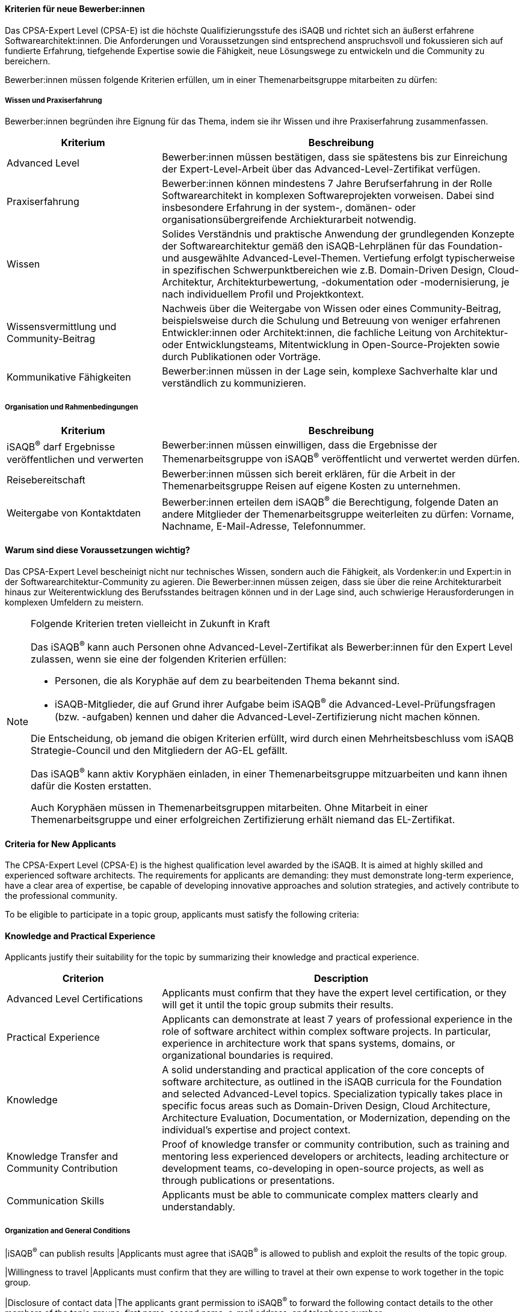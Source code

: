 // tag::DE[]
==== Kriterien für neue Bewerber:innen

Das CPSA-Expert Level (CPSA-E) ist die höchste Qualifizierungsstufe des iSAQB und richtet sich an äußerst erfahrene Softwarearchitekt:innen. Die Anforderungen und Voraussetzungen sind entsprechend anspruchsvoll und fokussieren sich auf fundierte Erfahrung, tiefgehende Expertise sowie die Fähigkeit, neue Lösungswege zu entwickeln und die Community zu bereichern.

Bewerber:innen müssen folgende Kriterien erfüllen, um in einer Themenarbeitsgruppe mitarbeiten zu dürfen:

===== Wissen und Praxiserfahrung

Bewerber:innen begründen ihre Eignung für das Thema, indem sie ihr Wissen und ihre Praxiserfahrung zusammenfassen.

[cols="<3,<7a"]
|===
| Kriterium | Beschreibung

|Advanced Level
|Bewerber:innen müssen bestätigen, dass sie spätestens bis zur Einreichung der Expert-Level-Arbeit über das Advanced-Level-Zertifikat verfügen.

|Praxiserfahrung
|Bewerber:innen können mindestens 7 Jahre Berufserfahrung in der Rolle Softwarearchitekt in komplexen Softwareprojekten vorweisen. Dabei sind insbesondere Erfahrung in der system-, domänen- oder organisationsübergreifende Archiekturarbeit notwendig.

|Wissen
|Solides Verständnis und praktische Anwendung der grundlegenden Konzepte der Softwarearchitektur gemäß den iSAQB-Lehrplänen für das Foundation- und ausgewählte Advanced-Level-Themen. Vertiefung erfolgt typischerweise in spezifischen Schwerpunktbereichen wie z.B. Domain-Driven Design, Cloud-Architektur, Architekturbewertung, -dokumentation oder -modernisierung, je nach individuellem Profil und Projektkontext.

|Wissensvermittlung und Community-Beitrag
|Nachweis über die Weitergabe von Wissen oder eines Community-Beitrag, beispielsweise durch die Schulung und Betreuung von weniger erfahrenen Entwickler:innen oder Architekt:innen, die fachliche Leitung von Architektur- oder Entwicklungsteams, Mitentwicklung in Open-Source-Projekten sowie durch Publikationen oder Vorträge.

|Kommunikative Fähigkeiten
|Bewerber:innen müssen in der Lage sein, komplexe Sachverhalte klar und verständlich zu kommunizieren.

|===

===== Organisation und Rahmenbedingungen

[cols="<3,<7a"]
|===
| Kriterium | Beschreibung

|iSAQB^®^ darf Ergebnisse veröffentlichen und verwerten
|Bewerber:innen müssen einwilligen, dass die Ergebnisse der Themenarbeitsgruppe von iSAQB^®^ veröffentlicht und verwertet werden dürfen.

|Reisebereitschaft
|Bewerber:innen müssen sich bereit erklären, für die Arbeit in der Themenarbeitsgruppe Reisen auf eigene Kosten zu unternehmen.

|Weitergabe von Kontaktdaten
|Bewerber:innen erteilen dem iSAQB^®^ die Berechtigung, folgende Daten an andere Mitglieder der Themenarbeitsgruppe weiterleiten zu dürfen: Vorname, Nachname, E-Mail-Adresse, Telefonnummer.

|===

==== Warum sind diese Voraussetzungen wichtig?

Das CPSA-Expert Level bescheinigt nicht nur technisches Wissen, sondern auch die Fähigkeit, als Vordenker:in 
und Expert:in in der Softwarearchitektur-Community zu agieren. Die Bewerber:innen müssen zeigen, dass sie über 
die reine Architekturarbeit hinaus zur Weiterentwicklung des Berufsstandes beitragen können und in der Lage sind, 
auch schwierige Herausforderungen in komplexen Umfeldern zu meistern.

[NOTE]
.Folgende Kriterien treten vielleicht in Zukunft in Kraft
====
Das iSAQB^®^ kann auch Personen ohne Advanced-Level-Zertifikat als Bewerber:innen für den Expert Level zulassen, wenn sie eine der folgenden Kriterien erfüllen:

- Personen, die als Koryphäe auf dem zu bearbeitenden Thema bekannt sind.
- iSAQB-Mitglieder, die auf Grund ihrer Aufgabe beim iSAQB^®^ die Advanced-Level-Prüfungsfragen (bzw. -aufgaben) kennen und daher die Advanced-Level-Zertifizierung nicht machen können.

Die Entscheidung, ob jemand die obigen Kriterien erfüllt, wird durch einen Mehrheitsbeschluss vom iSAQB Strategie-Council und den Mitgliedern der AG-EL gefällt.

Das iSAQB^®^ kann aktiv Koryphäen einladen, in einer Themenarbeitsgruppe mitzuarbeiten und kann ihnen dafür die Kosten erstatten.

Auch Koryphäen müssen in Themenarbeitsgruppen mitarbeiten. Ohne Mitarbeit in einer Themenarbeitsgruppe und einer erfolgreichen Zertifizierung erhält niemand das EL-Zertifikat.
====



// end::DE[]

// tag::EN[]
==== Criteria for New Applicants

The CPSA-Expert Level (CPSA-E) is the highest qualification level awarded by the iSAQB.
It is aimed at highly skilled and experienced software architects.
The requirements for applicants are demanding: they must demonstrate long-term experience,
have a clear area of expertise, be capable of developing innovative approaches and solution strategies,
and actively contribute to the professional community.

To be eligible to participate in a topic group, applicants must satisfy the following criteria:

==== Knowledge and Practical Experience

Applicants justify their suitability for the topic by summarizing their knowledge and practical experience.

[cols="<3,<7a"]
|===
| Criterion | Description

|Advanced Level Certifications
|Applicants must confirm that they have the expert level certification, or they will get it until the topic group submits their results.

|Practical Experience
|Applicants can demonstrate at least 7 years of professional experience in the role of software architect within complex software projects. In particular, experience in architecture work that spans systems, domains, or organizational boundaries is required.

|Knowledge
|A solid understanding and practical application of the core concepts of software architecture, as outlined in the iSAQB curricula for the Foundation and selected Advanced-Level topics. Specialization typically takes place in specific focus areas such as Domain-Driven Design, Cloud Architecture, Architecture Evaluation, Documentation, or Modernization, depending on the individual's expertise and project context.

|Knowledge Transfer and Community Contribution
|Proof of knowledge transfer or community contribution, such as training and mentoring less experienced developers or architects, leading architecture or development teams, co-developing in open-source projects, as well as through publications or presentations.

|Communication Skills
|Applicants must be able to communicate complex matters clearly and understandably.

|===

===== Organization and General Conditions

|iSAQB^®^ can publish results
|Applicants must agree that iSAQB^®^ is allowed to publish and exploit the results of the topic group.

|Willingness to travel
|Applicants must confirm that they are willing to travel at their own expense to work together in the topic group.

|Disclosure of contact data
|The applicants grant permission to iSAQB^®^ to forward the following contact details to the other members of the topic groups: first name, second name, e-mail address, and telephone number.

|===

===== Why Are These Requirements Important?

The CPSA-Expert Level not only validates technical expertise but also recognizes the ability to serve as a
thought leader and expert within the software architecture community. Applicants must demonstrate their capacity to
contribute to the evolution of the profession, going beyond architectural practice, and show that they can tackle
complex challenges in dynamic and demanding environments.

[NOTE]
.The following criteria may come into operation in the future
====
iSAQB® may accept individuals as candidates for the expert level if they meet one of the following requirement:

- People who are distinguished experts on the topic.
- Members of iSAQB^®^ who are not permitted to participate in the iSAQB^®^ Advanced Level Certification since they know the examination question.

The iSAQB^®^ strategy council and the members of the iSAQB^®^ working group "Expert Level" make a majority decision on whether or not a person meets one of the stated requirements.

iSAQB^®^ is able to actively invite luminaries to participate in a topic group and refund the cost.

The experts must work in the chosen topic group as well. Nobody gets a certification without active and successful work in a topic group.
====

// end::EN[]
